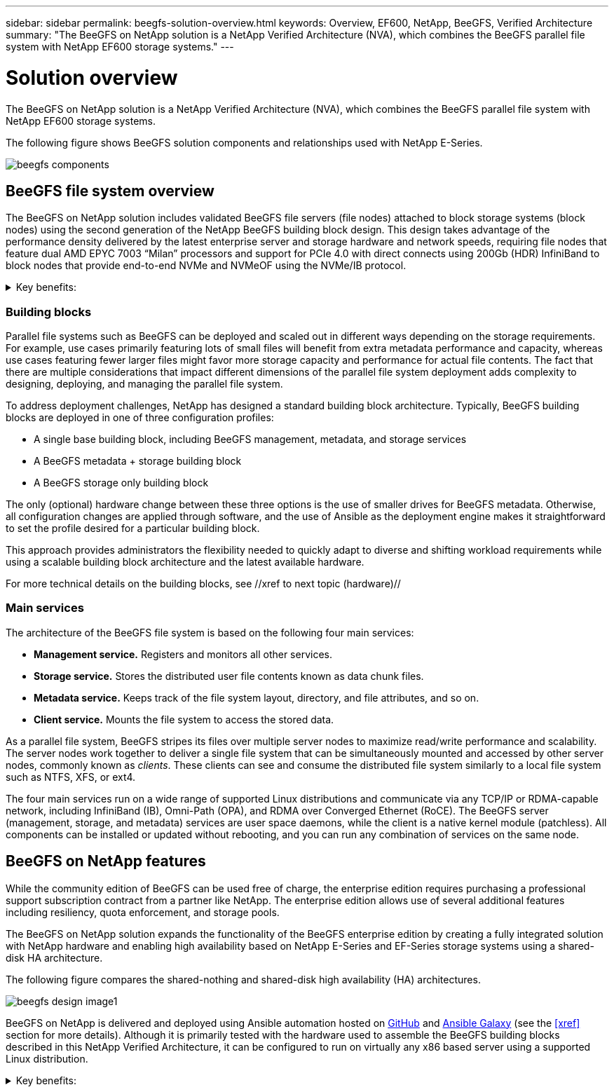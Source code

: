 ---
sidebar: sidebar
permalink: beegfs-solution-overview.html
keywords: Overview, EF600, NetApp, BeeGFS, Verified Architecture
summary: "The BeeGFS on NetApp solution is a NetApp Verified Architecture (NVA), which combines the BeeGFS parallel file system with NetApp EF600 storage systems."
---

= Solution overview
:hardbreaks:
:nofooter:
:icons: font
:linkattrs:
:imagesdir: ./media/


[.lead]
The BeeGFS on NetApp solution is a NetApp Verified Architecture (NVA), which combines the BeeGFS parallel file system with NetApp EF600 storage systems.

The following figure shows BeeGFS solution components and relationships used with NetApp E-Series.

image:../media/beegfs-components.png[]

== BeeGFS file system overview

The BeeGFS on NetApp solution includes validated BeeGFS file servers (file nodes) attached to block storage systems (block nodes) using the second generation of the NetApp BeeGFS building block design. This design takes advantage of the performance density delivered by the latest enterprise server and storage hardware and network speeds, requiring file nodes that feature dual AMD EPYC 7003 “Milan” processors and support for PCIe 4.0 with direct connects using 200Gb (HDR) InfiniBand to block nodes that provide end-to-end NVMe and NVMeOF using the NVMe/IB protocol.

[%collapsible]
.Key benefits:
====
The key benefits of the BeeGFS parallel file system include:

* Optimized for diverse workloads within a single storage namespace.

* Ease of use, straightforward installation, and simple management.

* Reduced client CPU overhead to facilitate network transfers by using remote direct memory access (RDMA) over IB.

* Intelligently distributed file contents and metadata optimized for highly concurrent access.
====


=== Building blocks

Parallel file systems such as BeeGFS can be deployed and scaled out in different ways depending on the storage requirements. For example, use cases primarily featuring lots of small files will benefit from extra metadata performance and capacity, whereas use cases featuring fewer larger files might favor more storage capacity and performance for actual file contents. The fact that there are multiple considerations that impact different dimensions of the parallel file system deployment adds complexity to designing, deploying, and managing the parallel file system.

To address deployment challenges, NetApp has designed a standard building block architecture. Typically, BeeGFS building blocks are deployed in one of three configuration profiles:

* A single base building block, including BeeGFS management, metadata, and storage services
* A BeeGFS metadata + storage building block
* A BeeGFS storage only building block

The only (optional) hardware change between these three options is the use of smaller drives for BeeGFS metadata. Otherwise, all configuration changes are applied through software, and the use of Ansible as the deployment engine makes it straightforward to set the profile desired for a particular building block.

This approach provides administrators the flexibility needed to quickly adapt to diverse and shifting workload requirements while using a scalable building block architecture and the latest available hardware.

For more technical details on the building blocks, see //xref to next topic (hardware)//

=== Main services
The architecture of the BeeGFS file system is based on the following four main services:

* *Management service.* Registers and monitors all other services.
* *Storage service.* Stores the distributed user file contents known as data chunk files.
* *Metadata service.* Keeps track of the file system layout, directory, and file attributes, and so on.
* *Client service.* Mounts the file system to access the stored data.

As a parallel file system, BeeGFS stripes its files over multiple server nodes to maximize read/write performance and scalability. The server nodes work together to deliver a single file system that can be simultaneously mounted and accessed by other server nodes, commonly known as _clients_. These clients can see and consume the distributed file system similarly to a local file system such as NTFS, XFS, or ext4.

The four main services run on a wide range of supported Linux distributions and communicate via any TCP/IP or RDMA-capable network, including InfiniBand (IB), Omni-Path (OPA), and RDMA over Converged Ethernet (RoCE). The BeeGFS server (management, storage, and metadata) services are user space daemons, while the client is a native kernel module (patchless). All components can be installed or updated without rebooting, and you can run any combination of services on the same node.


== BeeGFS on NetApp features

While the community edition of BeeGFS can be used free of charge, the enterprise edition requires purchasing a professional support subscription contract from a partner like NetApp. The enterprise edition allows use of several additional features including resiliency, quota enforcement, and storage pools.

The BeeGFS on NetApp solution expands the functionality of the BeeGFS enterprise edition by creating a fully integrated solution with NetApp hardware and enabling high availability based on NetApp E-Series and EF-Series storage systems using a shared-disk HA architecture.

The following figure compares the shared-nothing and shared-disk high availability (HA) architectures.

image:../media/beegfs-design-image1.png[]

BeeGFS on NetApp is delivered and deployed using Ansible automation hosted on https://github.com/netappeseries/beegfs/[GitHub^] and https://galaxy.ansible.com/netapp_eseries/beegfs[Ansible Galaxy^] (see the  <<xref>> section for more details).  Although it is primarily tested with the hardware used to assemble the BeeGFS building blocks described in this NetApp Verified Architecture, it can be configured to run on virtually any x86 based server using a supported Linux distribution.


[%collapsible]
.Key benefits:
====
In addition to being backed and supported by a leading on-premises and cloud storage provider, the key benefits of using BeeGFS on NetApp include:

* Availability of verified hardware designs providing full integration of hardware and software components to ensure predicable performance and reliability.
* Deployed and managed using Ansible for simplicity and consistency at scale.
* Monitoring and observability provided using the https://www.netapp.com/blog/monitoring-netapp-eseries/[E-Series Performance Analyzer and BeeGFS plugin^].
* High availability featuring a shared-disk architecture that provides data durability and availability.
* Support for https://www.netapp.com/blog/kubernetes-meet-beegfs/[modern workload management and orchestration^] using containers and Kubernetes.
====
